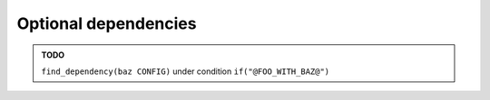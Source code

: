 .. Copyright (c) 2016, Ruslan Baratov
.. All rights reserved.

Optional dependencies
---------------------

.. admonition:: TODO

  ``find_dependency(baz CONFIG)`` under condition ``if("@FOO_WITH_BAZ@")``
